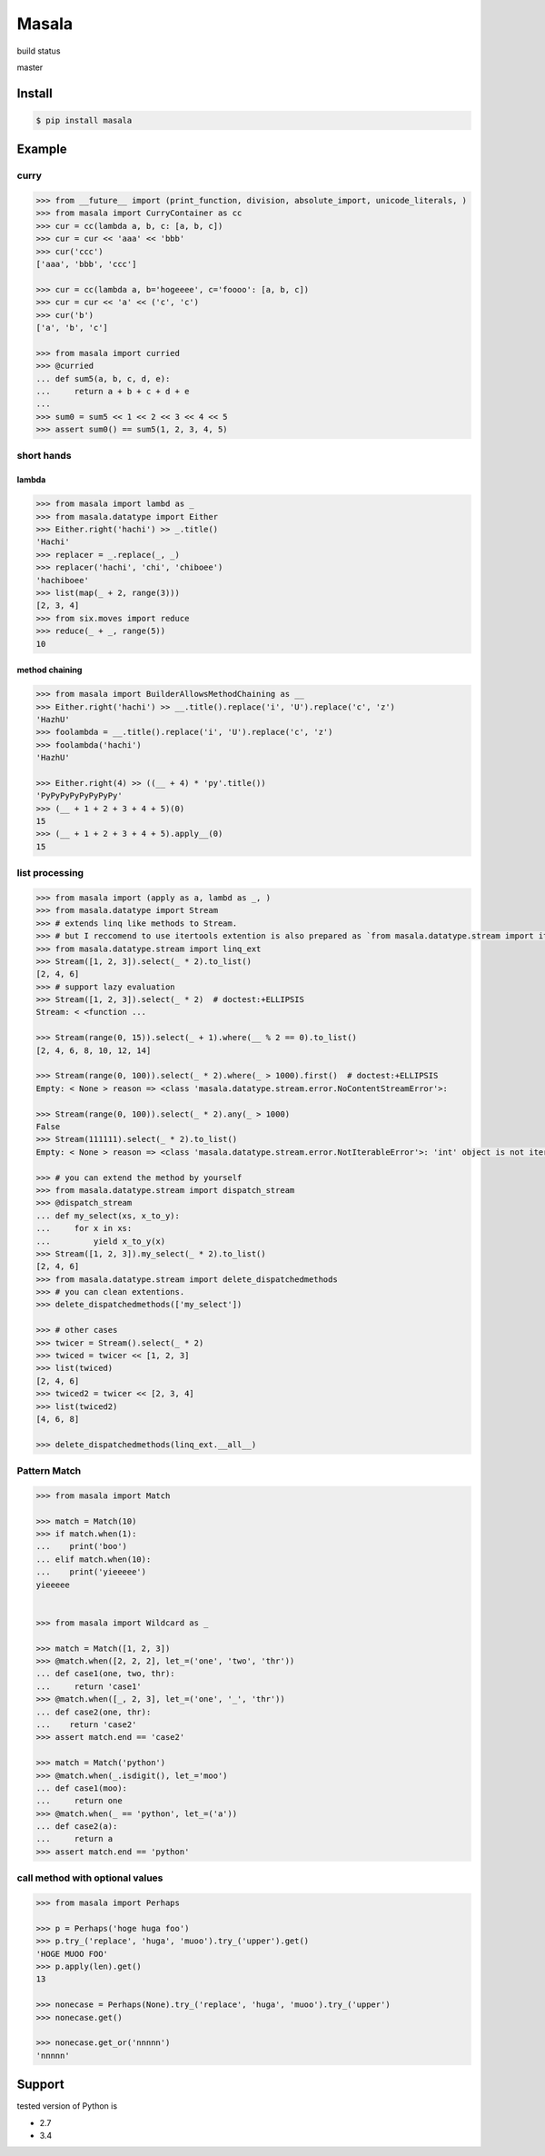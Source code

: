 
=================================================================
Masala
=================================================================

build status

master

.. image:: https://travis-ci.org/hachibeeDI/masala.svg?branch=master
    :target: https://travis-ci.org/hachibeeDI/masala


Install
=================================================================

.. code-block:: bash

   $ pip install masala


Example
=================================================================


curry
-----------------------------------------------------------------


.. code-block:: python

   >>> from __future__ import (print_function, division, absolute_import, unicode_literals, )
   >>> from masala import CurryContainer as cc
   >>> cur = cc(lambda a, b, c: [a, b, c])
   >>> cur = cur << 'aaa' << 'bbb'
   >>> cur('ccc')
   ['aaa', 'bbb', 'ccc']

   >>> cur = cc(lambda a, b='hogeeee', c='foooo': [a, b, c])
   >>> cur = cur << 'a' << ('c', 'c')
   >>> cur('b')
   ['a', 'b', 'c']

   >>> from masala import curried
   >>> @curried
   ... def sum5(a, b, c, d, e):
   ...     return a + b + c + d + e
   ...
   >>> sum0 = sum5 << 1 << 2 << 3 << 4 << 5
   >>> assert sum0() == sum5(1, 2, 3, 4, 5)



short hands
-----------------------------------------------------------------

lambda
^^^^^^^^^^^^^^^^^^^^^^^^^^^^^^^^^^^^^^^^^^^^^^^^^^^^^^^^^^^^^^^^^

.. code-block:: python

   >>> from masala import lambd as _
   >>> from masala.datatype import Either
   >>> Either.right('hachi') >> _.title()
   'Hachi'
   >>> replacer = _.replace(_, _)
   >>> replacer('hachi', 'chi', 'chiboee')
   'hachiboee'
   >>> list(map(_ + 2, range(3)))
   [2, 3, 4]
   >>> from six.moves import reduce
   >>> reduce(_ + _, range(5))
   10


method chaining
^^^^^^^^^^^^^^^^^^^^^^^^^^^^^^^^^^^^^^^^^^^^^^^^^^^^^^^^^^^^^^^^^


.. code-block:: python

   >>> from masala import BuilderAllowsMethodChaining as __
   >>> Either.right('hachi') >> __.title().replace('i', 'U').replace('c', 'z')
   'HazhU'
   >>> foolambda = __.title().replace('i', 'U').replace('c', 'z')
   >>> foolambda('hachi')
   'HazhU'

   >>> Either.right(4) >> ((__ + 4) * 'py'.title())
   'PyPyPyPyPyPyPyPy'
   >>> (__ + 1 + 2 + 3 + 4 + 5)(0)
   15
   >>> (__ + 1 + 2 + 3 + 4 + 5).apply__(0)
   15


list processing
-----------------------------------------------------------------


.. code-block:: python

   >>> from masala import (apply as a, lambd as _, )
   >>> from masala.datatype import Stream
   >>> # extends linq like methods to Stream.
   >>> # but I reccomend to use itertools extention is also prepared as `from masala.datatype.stream import itertools_ext`
   >>> from masala.datatype.stream import linq_ext
   >>> Stream([1, 2, 3]).select(_ * 2).to_list()
   [2, 4, 6]
   >>> # support lazy evaluation
   >>> Stream([1, 2, 3]).select(_ * 2)  # doctest:+ELLIPSIS
   Stream: < <function ...

   >>> Stream(range(0, 15)).select(_ + 1).where(__ % 2 == 0).to_list()
   [2, 4, 6, 8, 10, 12, 14]

   >>> Stream(range(0, 100)).select(_ * 2).where(_ > 1000).first()  # doctest:+ELLIPSIS
   Empty: < None > reason => <class 'masala.datatype.stream.error.NoContentStreamError'>:

   >>> Stream(range(0, 100)).select(_ * 2).any(_ > 1000)
   False
   >>> Stream(111111).select(_ * 2).to_list()
   Empty: < None > reason => <class 'masala.datatype.stream.error.NotIterableError'>: 'int' object is not iterable

   >>> # you can extend the method by yourself
   >>> from masala.datatype.stream import dispatch_stream
   >>> @dispatch_stream
   ... def my_select(xs, x_to_y):
   ...     for x in xs:
   ...         yield x_to_y(x)
   >>> Stream([1, 2, 3]).my_select(_ * 2).to_list()
   [2, 4, 6]
   >>> from masala.datatype.stream import delete_dispatchedmethods
   >>> # you can clean extentions.
   >>> delete_dispatchedmethods(['my_select'])

   >>> # other cases
   >>> twicer = Stream().select(_ * 2)
   >>> twiced = twicer << [1, 2, 3]
   >>> list(twiced)
   [2, 4, 6]
   >>> twiced2 = twicer << [2, 3, 4]
   >>> list(twiced2)
   [4, 6, 8]

   >>> delete_dispatchedmethods(linq_ext.__all__)



Pattern Match
-----------------------------------------------------------------


.. code-block:: python

   >>> from masala import Match

   >>> match = Match(10)
   >>> if match.when(1):
   ...    print('boo')
   ... elif match.when(10):
   ...    print('yieeeee')
   yieeeee


   >>> from masala import Wildcard as _

   >>> match = Match([1, 2, 3])
   >>> @match.when([2, 2, 2], let_=('one', 'two', 'thr'))
   ... def case1(one, two, thr):
   ...     return 'case1'
   >>> @match.when([_, 2, 3], let_=('one', '_', 'thr'))
   ... def case2(one, thr):
   ...    return 'case2'
   >>> assert match.end == 'case2'

   >>> match = Match('python')
   >>> @match.when(_.isdigit(), let_='moo')
   ... def case1(moo):
   ...     return one
   >>> @match.when(_ == 'python', let_=('a'))
   ... def case2(a):
   ...     return a
   >>> assert match.end == 'python'



call method with optional values
-----------------------------------------------------------------

.. code-block:: python

   >>> from masala import Perhaps

   >>> p = Perhaps('hoge huga foo')
   >>> p.try_('replace', 'huga', 'muoo').try_('upper').get()
   'HOGE MUOO FOO'
   >>> p.apply(len).get()
   13

   >>> nonecase = Perhaps(None).try_('replace', 'huga', 'muoo').try_('upper')
   >>> nonecase.get()

   >>> nonecase.get_or('nnnnn')
   'nnnnn'



Support
=================================================================

tested version of Python is

- 2.7
- 3.4

